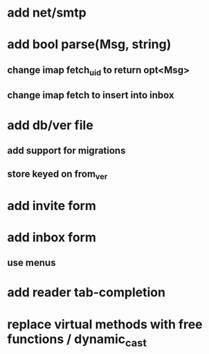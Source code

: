* add net/smtp
* add bool parse(Msg, string)
** change imap fetch_uid to return opt<Msg>
** change imap fetch to insert into inbox
* add db/ver file
** add support for migrations
** store keyed on from_ver
* add invite form
* add inbox form
** use menus
* add reader tab-completion
* replace virtual methods with free functions / dynamic_cast

